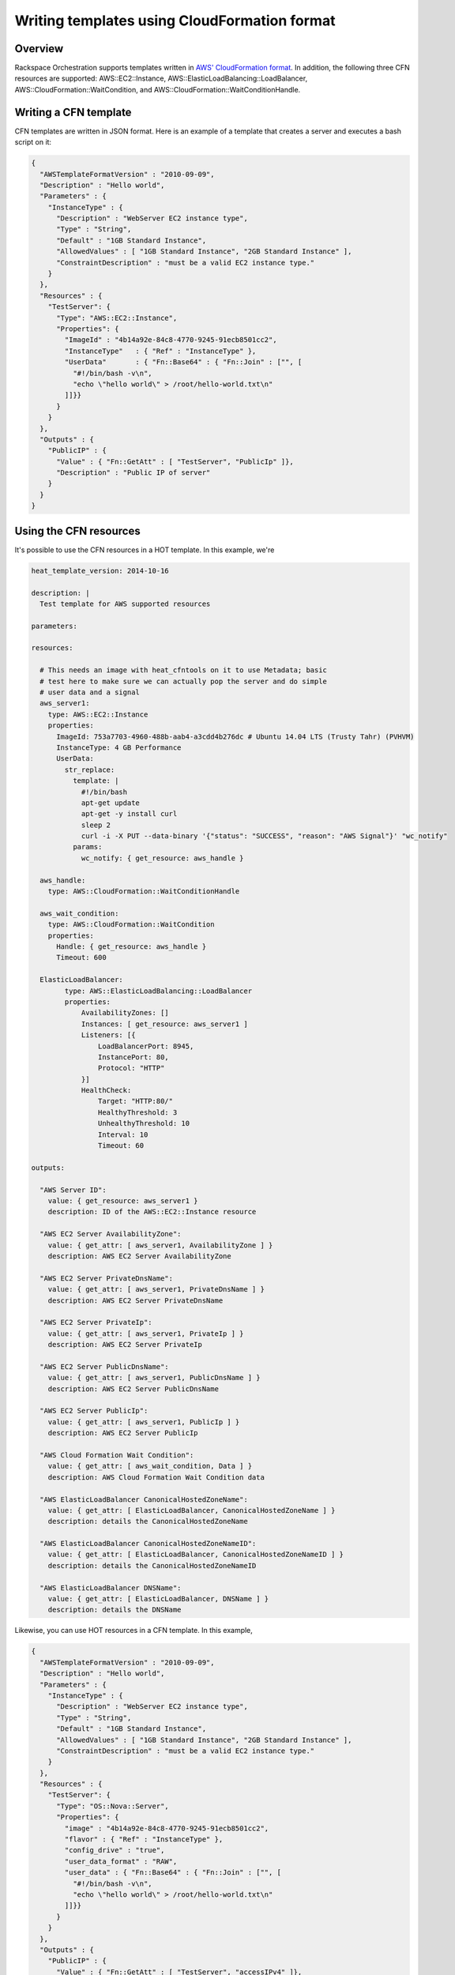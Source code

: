 ===============================================
 Writing templates using CloudFormation format
===============================================

Overview
========

Rackspace Orchestration supports templates written in `AWS'
CloudFormation format
<http://docs.aws.amazon.com/AWSCloudFormation/latest/UserGuide/template-guide.html>`__.
In addition, the following three CFN resources are supported:
AWS::EC2::Instance, AWS::ElasticLoadBalancing::LoadBalancer,
AWS::CloudFormation::WaitCondition, and
AWS::CloudFormation::WaitConditionHandle.

Writing a CFN template
======================

CFN templates are written in JSON format.  Here is an example of a
template that creates a server and executes a bash script on it:

.. code:: json

    {
      "AWSTemplateFormatVersion" : "2010-09-09",
      "Description" : "Hello world",
      "Parameters" : {
        "InstanceType" : {
          "Description" : "WebServer EC2 instance type",
          "Type" : "String",
          "Default" : "1GB Standard Instance",
          "AllowedValues" : [ "1GB Standard Instance", "2GB Standard Instance" ],
          "ConstraintDescription" : "must be a valid EC2 instance type."
        }
      },
      "Resources" : {
        "TestServer": {
          "Type": "AWS::EC2::Instance",
          "Properties": {
            "ImageId" : "4b14a92e-84c8-4770-9245-91ecb8501cc2",
            "InstanceType"   : { "Ref" : "InstanceType" },
            "UserData"       : { "Fn::Base64" : { "Fn::Join" : ["", [
              "#!/bin/bash -v\n",
              "echo \"hello world\" > /root/hello-world.txt\n"
            ]]}}
          }
        }
      },
      "Outputs" : {
        "PublicIP" : {
          "Value" : { "Fn::GetAtt" : [ "TestServer", "PublicIp" ]},
          "Description" : "Public IP of server"
        }
      }
    }


Using the CFN resources
=======================

It's possible to use the CFN resources in a HOT template.  In this
example, we're 

.. code:: yaml

    heat_template_version: 2014-10-16 
    
    description: |
      Test template for AWS supported resources 
    
    parameters:
    
    resources:
    
      # This needs an image with heat_cfntools on it to use Metadata; basic
      # test here to make sure we can actually pop the server and do simple
      # user data and a signal
      aws_server1:
        type: AWS::EC2::Instance
        properties:
          ImageId: 753a7703-4960-488b-aab4-a3cdd4b276dc # Ubuntu 14.04 LTS (Trusty Tahr) (PVHVM)
          InstanceType: 4 GB Performance 
          UserData:
            str_replace:
              template: |
                #!/bin/bash
                apt-get update
                apt-get -y install curl
                sleep 2
                curl -i -X PUT --data-binary '{"status": "SUCCESS", "reason": "AWS Signal"}' "wc_notify"
              params:
                wc_notify: { get_resource: aws_handle }
      
      aws_handle:
        type: AWS::CloudFormation::WaitConditionHandle
      
      aws_wait_condition:
        type: AWS::CloudFormation::WaitCondition
        properties:
          Handle: { get_resource: aws_handle }
          Timeout: 600
    
      ElasticLoadBalancer:
            type: AWS::ElasticLoadBalancing::LoadBalancer
            properties:
                AvailabilityZones: []
                Instances: [ get_resource: aws_server1 ]
                Listeners: [{
                    LoadBalancerPort: 8945,
                    InstancePort: 80,
                    Protocol: "HTTP"
                }]
                HealthCheck:
                    Target: "HTTP:80/"
                    HealthyThreshold: 3
                    UnhealthyThreshold: 10
                    Interval: 10
                    Timeout: 60
    
    outputs:
    
      "AWS Server ID":
        value: { get_resource: aws_server1 }
        description: ID of the AWS::EC2::Instance resource
    
      "AWS EC2 Server AvailabilityZone":
        value: { get_attr: [ aws_server1, AvailabilityZone ] }
        description: AWS EC2 Server AvailabilityZone 
    
      "AWS EC2 Server PrivateDnsName":
        value: { get_attr: [ aws_server1, PrivateDnsName ] }
        description: AWS EC2 Server PrivateDnsName 
    
      "AWS EC2 Server PrivateIp":
        value: { get_attr: [ aws_server1, PrivateIp ] }
        description: AWS EC2 Server PrivateIp 
    
      "AWS EC2 Server PublicDnsName":
        value: { get_attr: [ aws_server1, PublicDnsName ] }
        description: AWS EC2 Server PublicDnsName 
    
      "AWS EC2 Server PublicIp":
        value: { get_attr: [ aws_server1, PublicIp ] }
        description: AWS EC2 Server PublicIp 
    
      "AWS Cloud Formation Wait Condition":
        value: { get_attr: [ aws_wait_condition, Data ] }
        description: AWS Cloud Formation Wait Condition data 
    
      "AWS ElasticLoadBalancer CanonicalHostedZoneName":
        value: { get_attr: [ ElasticLoadBalancer, CanonicalHostedZoneName ] }
        description: details the CanonicalHostedZoneName 
    
      "AWS ElasticLoadBalancer CanonicalHostedZoneNameID":
        value: { get_attr: [ ElasticLoadBalancer, CanonicalHostedZoneNameID ] }
        description: details the CanonicalHostedZoneNameID 
    
      "AWS ElasticLoadBalancer DNSName":
        value: { get_attr: [ ElasticLoadBalancer, DNSName ] }
        description: details the DNSName 


Likewise, you can use HOT resources in a CFN template.  In this
example, 

.. code:: json

    {
      "AWSTemplateFormatVersion" : "2010-09-09",
      "Description" : "Hello world",
      "Parameters" : {
        "InstanceType" : {
          "Description" : "WebServer EC2 instance type",
          "Type" : "String",
          "Default" : "1GB Standard Instance",
          "AllowedValues" : [ "1GB Standard Instance", "2GB Standard Instance" ],
          "ConstraintDescription" : "must be a valid EC2 instance type."
        }
      },
      "Resources" : {
        "TestServer": {
          "Type": "OS::Nova::Server",
          "Properties": {
            "image" : "4b14a92e-84c8-4770-9245-91ecb8501cc2",
            "flavor" : { "Ref" : "InstanceType" },
            "config_drive" : "true",
            "user_data_format" : "RAW",
            "user_data" : { "Fn::Base64" : { "Fn::Join" : ["", [
              "#!/bin/bash -v\n",
              "echo \"hello world\" > /root/hello-world.txt\n"
            ]]}}
          }
        }
      },
      "Outputs" : {
        "PublicIP" : {
          "Value" : { "Fn::GetAtt" : [ "TestServer", "accessIPv4" ]},
          "Description" : "Public IP of server"
        }
      }
    }
